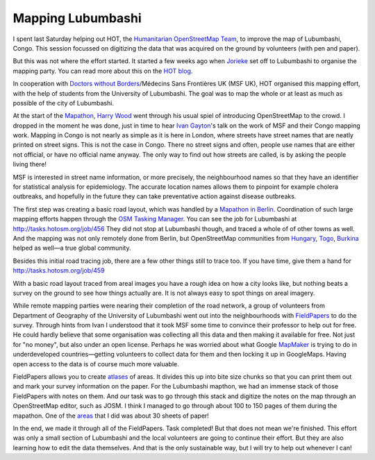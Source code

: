 Mapping Lubumbashi
==================

.. articleMetaData::
   :Where: London, UK
   :Date: 2014-05-06 19:26 Europe/London
   :Tags: blog, php, openstreetmap
   :Short: lubum

.. image:: /images/content/hot-logo.png
   :align: right

I spent last Saturday helping out HOT, the `Humanitarian OpenStreetMap Team`_,
to improve the map of Lubumbashi, Congo. This session focussed on digitizing
the data that was acquired on the ground by volunteers (with pen and paper).

But this was not where the effort started. It started a few weeks ago when
Jorieke_ set off to Lubumbashi to organise the mapping party. You can read more
about this on the `HOT blog`_.

In cooperation with `Doctors without Borders`_/Médecins Sans Frontières UK (MSF
UK), HOT organised this mapping effort, with the help of students from the
University of Lubumbashi. The goal was to map the whole or at least as much as
possible of the city of Lubumbashi. 

At the start of the Mapathon_, `Harry Wood`_ went through his usual spiel of
introducing OpenStreetMap to the crowd. I dropped in the moment he was done,
just in time to hear `Ivan Gayton`_'s talk on the work of MSF and their Congo
mapping work. Mapping in Congo is not nearly as simple as it is here in London,
where streets have street names that are neatly printed on street signs. This
is not the case in Congo. There no street signs and often, people use names
that are either not official, or have no official name anyway. The only way to
find out how streets are called, is by asking the people living there!

MSF is interested in street name information, or more precisely, the
neighbourhood names so that they have an identifier for statistical analysis
for epidemiology. The accurate location names allows them to pinpoint for
example cholera outbreaks, and hopefully in the future they can take
preventative action against disease outbreaks.

The first step was creating a basic road layout, which was handled by a
`Mapathon in Berlin`_. Coordination of such large mapping efforts happen
through the `OSM Tasking Manager`_. You can see the job for Lubumbashi at
http://tasks.hotosm.org/job/456 They did not stop at Lubumbashi though, and
traced a whole of of other towns as well. And the mapping was not only
remotely done from Berlin, but OpenStreetMap communities from Hungary_, Togo_,
Burkina_ helped as well—a true global community.

.. image:: /images/content/hot-lubumbashi.jpg
   :align: left

Besides this initial road tracing job, there are a few other things still to
trace too. If you have time, give them a hand for
http://tasks.hotosm.org/job/459

With a basic road layout traced from areal images you have a rough idea on
how a city looks like, but nothing beats a survey on the ground to see how
things actually are. It is not always easy to spot things on areal imagery.

While remote mapping parties were nearing their completion of the road
network, a group of volunteers from Department of Geography of the University
of Lubumbashi went out into the neighbourhoods with FieldPapers_ to do the
survey. Through hints from Ivan I understood that it took MSF some time to
convince their professor to help out for free. He could hardly believe that
some organisation was collecting all this data and then making it available
for free. Not just for "no money", but also under an open license. Perhaps he
was worried about what Google MapMaker_ is trying to do in underdeveloped
countries—getting volunteers to collect data for them and then locking it up
in GoogleMaps. Having open access to the data is of course much more valuable.

FieldPapers allows you to create atlases_ of areas. It divides this up into
bite size chunks so that you can print them out and mark your survey
information on the paper. For the Lubumbashi mapthon, we had an immense stack
of those FieldPapers with notes on them. And our task was to go through this
stack and digitize the notes on the map through an OpenStreetMap editor, such
as JOSM. I think I managed to go through about 100 to 150 pages of them during
the mapathon. One of the areas_ that I did was about 30 sheets of paper!

In the end, we made it through all of the FieldPapers. Task completed! But
that does not mean we're finished. This effort was only a small section of
Lubumbashi and the local volunteers are going to continue their effort. But
they are also learning how to edit the data themselves. And that is the only
sustainable way, but I will try to help out whenever I can!

.. credit::
   :Type: photo
   :Description: Derick going through FieldPapers for Lubumbashi — CC by-sa Harry Wood
   :Link: https://www.flickr.com/photos/harrywood/13909444627/

.. _Jorieke: https://twitter.com/Zjwarie
.. _`Humanitarian OpenStreetMap Team`: http://wiki.openstreetmap.org/wiki/Humanitarian_OpenStreetMap_Team
.. _`HOT blog`: http://hot.openstreetmap.org/updates/2014-04-01_a_week_in_lubumbashi_drc
.. _`Doctors without Borders`: http://www.msf.org.uk/
.. _Mapathon: https://wiki.openstreetmap.org/wiki/2014_London_HOT_Congo_Mapathon
.. _`Harry Wood`: 
.. _`Ivan Gayton`: https://twitter.com/ivangayton
.. _`Mapathon in Berlin`: http://wiki.openstreetmap.org/wiki/MSF_Congo_Mapping_Party,_Berlin
.. _`OSM Tasking Manager`: http://tasks.hotosm.org/
.. _Hungary: https://twitter.com/OSM_HU/statuses/447367461310971905
.. _Togo: https://twitter.com/ndongamadou/statuses/447435101035847680
.. _Burkina: https://twitter.com/FoFB7/statuses/447794067540176896
.. _FieldPapers: http://fieldpapers.org/
.. _atlases: http://fieldpapers.org/atlas.php?id=vsm3w2nd
.. _areas: http://www.openstreetmap.org/changeset/22108730
.. _MapMaker: http://wiki.openstreetmap.org/wiki/Google_Map_Maker
